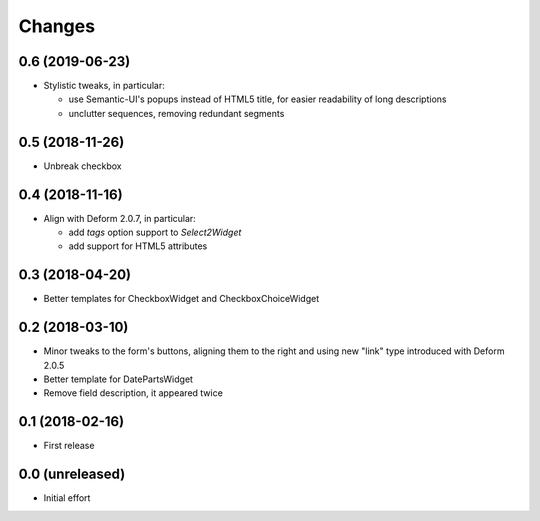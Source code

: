 .. -*- coding: utf-8 -*-

Changes
-------

0.6 (2019-06-23)
~~~~~~~~~~~~~~~~

- Stylistic tweaks, in particular:

  - use Semantic-UI's popups instead of HTML5 title, for easier readability of long
    descriptions
  - unclutter sequences, removing redundant segments


0.5 (2018-11-26)
~~~~~~~~~~~~~~~~

- Unbreak checkbox


0.4 (2018-11-16)
~~~~~~~~~~~~~~~~

- Align with Deform 2.0.7, in particular:

  - add `tags` option support to `Select2Widget`
  - add support for HTML5 attributes


0.3 (2018-04-20)
~~~~~~~~~~~~~~~~

- Better templates for CheckboxWidget and CheckboxChoiceWidget


0.2 (2018-03-10)
~~~~~~~~~~~~~~~~

- Minor tweaks to the form's buttons, aligning them to the right and using new "link" type
  introduced with Deform 2.0.5

- Better template for DatePartsWidget

- Remove field description, it appeared twice


0.1 (2018-02-16)
~~~~~~~~~~~~~~~~

- First release


0.0 (unreleased)
~~~~~~~~~~~~~~~~

- Initial effort
